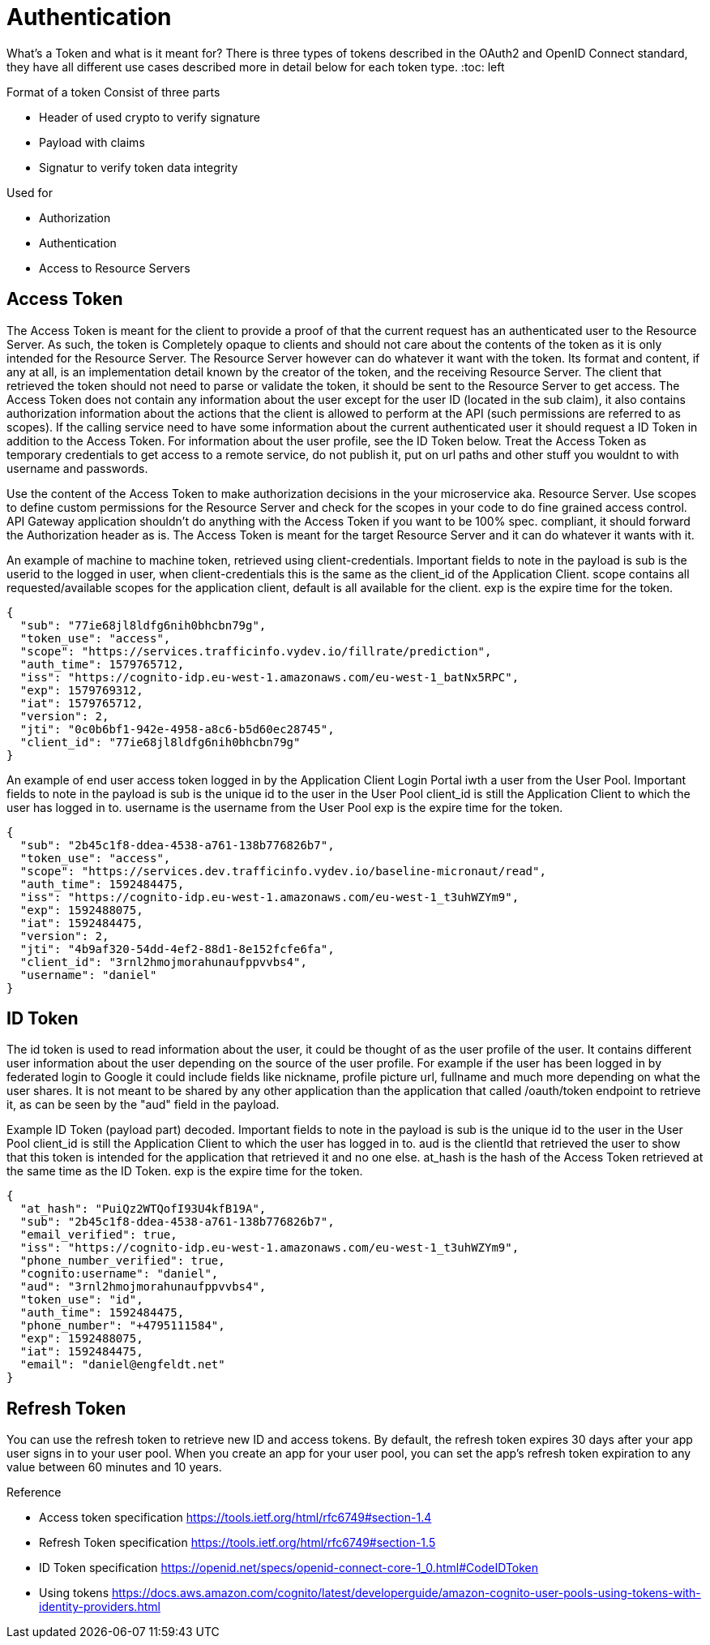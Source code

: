 = Authentication

What's a Token and what is it meant for?
There is three types of tokens described in the OAuth2 and OpenID Connect standard, they have all different use cases described more in detail below for each token type.
:toc: left

Format of a token
Consist of three parts

* Header of used crypto to verify signature
* Payload with claims
* Signatur to verify token data integrity

Used for

* Authorization
* Authentication
* Access to Resource Servers

== Access Token
The Access Token is meant for the client to provide a proof of that the current request has an authenticated user to the Resource Server. As such, the token is Completely opaque to clients and should not care about the contents of the token as it is only intended for the Resource Server. The Resource Server however can do whatever it want with the token. Its format and content, if any at all, is an implementation detail known by the creator of the token, and the receiving Resource Server. The client that retrieved the token should not need to parse or validate the token, it should be sent to the Resource Server to get access.
The Access Token does not contain any information about the user except for the user ID (located in the sub claim), it also contains authorization information about the actions that the client is allowed to perform at the API (such permissions are referred to as scopes). If the calling service need to have some information about the current authenticated user it should request a ID Token in addition to the Access Token. For information about the user  profile, see the ID Token below.
Treat the Access Token as temporary credentials to get access to a remote service, do not publish it, put on url paths and other stuff you wouldnt to with username and passwords.

[.grid]
Use the content of the Access Token to make authorization decisions in the your microservice aka. Resource Server.
Use scopes to define custom permissions for the Resource Server and check for the scopes in your code to do fine grained access control.
API Gateway application shouldn't do anything with the Access Token if you want to be 100% spec. compliant, it should forward the Authorization header as is.
The Access Token is meant for the target Resource Server and it can do whatever it wants with it.


[.grid]
An example of machine to machine token, retrieved using client-credentials.
Important fields to note in the payload is
sub is the userid to the logged in user, when client-credentials this is the same as the client_id of the Application Client.
scope contains all requested/available scopes for the application client, default is all available for the client.
exp is the expire time for the token.

[.token]
....
{
  "sub": "77ie68jl8ldfg6nih0bhcbn79g",
  "token_use": "access",
  "scope": "https://services.trafficinfo.vydev.io/fillrate/prediction",
  "auth_time": 1579765712,
  "iss": "https://cognito-idp.eu-west-1.amazonaws.com/eu-west-1_batNx5RPC",
  "exp": 1579769312,
  "iat": 1579765712,
  "version": 2,
  "jti": "0c0b6bf1-942e-4958-a8c6-b5d60ec28745",
  "client_id": "77ie68jl8ldfg6nih0bhcbn79g"
}
....

[.grid]
An example of end user access token logged in by the Application Client Login Portal iwth a user from the User Pool.
Important fields to note in the payload is
sub is the unique id to the user in the User Pool
client_id is still the Application Client to which the user has logged in to.
username is the username from the User Pool
exp is the expire time for the token.

[.token]
....
{
  "sub": "2b45c1f8-ddea-4538-a761-138b776826b7",
  "token_use": "access",
  "scope": "https://services.dev.trafficinfo.vydev.io/baseline-micronaut/read",
  "auth_time": 1592484475,
  "iss": "https://cognito-idp.eu-west-1.amazonaws.com/eu-west-1_t3uhWZYm9",
  "exp": 1592488075,
  "iat": 1592484475,
  "version": 2,
  "jti": "4b9af320-54dd-4ef2-88d1-8e152fcfe6fa",
  "client_id": "3rnl2hmojmorahunaufppvvbs4",
  "username": "daniel"
}
....

[.grid]
== ID Token
The id token is used to read information about the user, it could be thought of as the user profile of the user.
It contains different user information about the user depending on the source of the user profile. For example if the user has been logged in by federated login to Google it could include fields like nickname, profile picture url, fullname and much more depending on what the user shares. It is not meant to be shared by any other application than the application that called /oauth/token endpoint to retrieve it, as can be seen by the "aud" field in the payload.


[.grid]
Example ID Token (payload part) decoded.
Important fields to note in the payload is
sub is the unique id to the user in the User Pool
client_id is still the Application Client to which the user has logged in to.
aud is the clientId that retrieved the user to show that this token is intended for the application that retrieved it and no one else.
at_hash is the hash of the Access Token retrieved at the same time as the ID Token.
exp is the expire time for the token.

[.token]
....
{
  "at_hash": "PuiQz2WTQofI93U4kfB19A",
  "sub": "2b45c1f8-ddea-4538-a761-138b776826b7",
  "email_verified": true,
  "iss": "https://cognito-idp.eu-west-1.amazonaws.com/eu-west-1_t3uhWZYm9",
  "phone_number_verified": true,
  "cognito:username": "daniel",
  "aud": "3rnl2hmojmorahunaufppvvbs4",
  "token_use": "id",
  "auth_time": 1592484475,
  "phone_number": "+4795111584",
  "exp": 1592488075,
  "iat": 1592484475,
  "email": "daniel@engfeldt.net"
}
....




== Refresh Token
You can use the refresh token to retrieve new ID and access tokens. By default, the refresh token expires 30 days after your app user signs in to your user pool. When you create an app for your user pool, you can set the app's refresh token expiration to any value between 60 minutes and 10 years.



Reference

[square]
* Access token specification https://tools.ietf.org/html/rfc6749#section-1.4
* Refresh Token specification https://tools.ietf.org/html/rfc6749#section-1.5
* ID Token specification https://openid.net/specs/openid-connect-core-1_0.html#CodeIDToken
* Using tokens https://docs.aws.amazon.com/cognito/latest/developerguide/amazon-cognito-user-pools-using-tokens-with-identity-providers.html